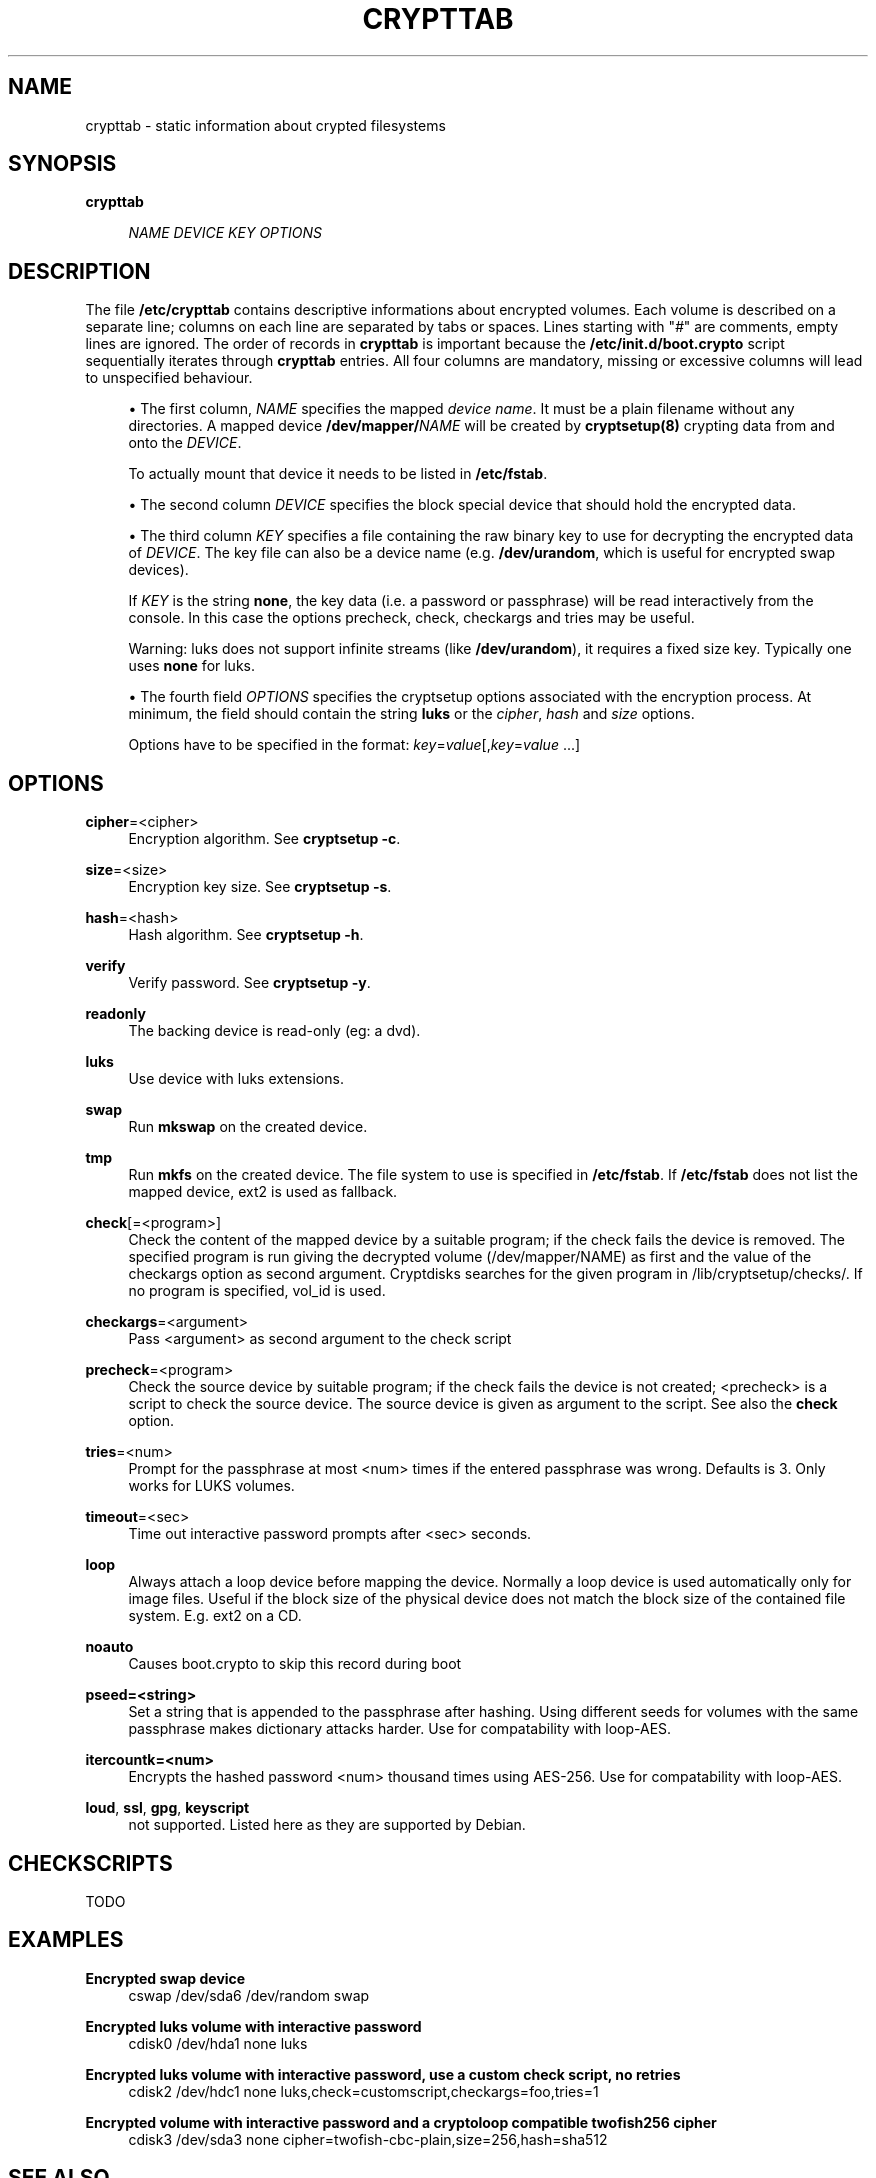 .\"     Title: crypttab
.\"    Author: 
.\" Generator: DocBook XSL Stylesheets v1.73.1 <http://docbook.sf.net/>
.\"      Date: 01/08/2008
.\"    Manual: 
.\"    Source: 
.\"
.TH "CRYPTTAB" "5" "01/08/2008" "" ""
.\" disable hyphenation
.nh
.\" disable justification (adjust text to left margin only)
.ad l
.SH "NAME"
crypttab - static information about crypted filesystems
.SH "SYNOPSIS"
.PP
\fBcrypttab\fR
.RS 4

\fINAME\fR
\fIDEVICE\fR
\fIKEY\fR
\fIOPTIONS\fR
.RE
.SH "DESCRIPTION"
The file \fB/etc/crypttab\fR contains descriptive informations about encrypted volumes\. Each volume is described on a separate line; columns on each line are separated by tabs or spaces\. Lines starting with "\fI#\fR" are comments, empty lines are ignored\. The order of records in \fBcrypttab\fR is important because the \fB/etc/init\.d/boot\.crypto\fR script sequentially iterates through \fBcrypttab\fR entries\. All four columns are mandatory, missing or excessive columns will lead to unspecified behaviour\.
.sp
.sp
.RS 4
\h'-04'\(bu\h'+03'The first column,
\fINAME\fR
specifies the mapped
\fIdevice name\fR\. It must be a plain filename without any directories\. A mapped device
\fB/dev/mapper/\fR\fINAME\fR
will be created by
\fBcryptsetup(8)\fR
crypting data from and onto the
\fIDEVICE\fR\.
.sp
To actually mount that device it needs to be listed in
\fB/etc/fstab\fR\.
.RE
.sp
.RS 4
\h'-04'\(bu\h'+03'The second column
\fIDEVICE\fR
specifies the block special device that should hold the encrypted data\.
.RE
.sp
.RS 4
\h'-04'\(bu\h'+03'The third column
\fIKEY\fR
specifies a file containing the raw binary key to use for decrypting the encrypted data of
\fIDEVICE\fR\. The key file can also be a device name (e\.g\.
\fB/dev/urandom\fR, which is useful for encrypted swap devices)\.
.sp
If
\fIKEY\fR
is the string
\fBnone\fR, the key data (i\.e\. a password or passphrase) will be read interactively from the console\. In this case the options precheck, check, checkargs and tries may be useful\.
.sp
Warning: luks does not support infinite streams (like
\fB/dev/urandom\fR), it requires a fixed size key\. Typically one uses
\fBnone\fR
for luks\.
.RE
.sp
.RS 4
\h'-04'\(bu\h'+03'The fourth field
\fIOPTIONS\fR
specifies the cryptsetup options associated with the encryption process\. At minimum, the field should contain the string
\fBluks\fR
or the
\fIcipher\fR,
\fIhash\fR
and
\fIsize\fR
options\.
.sp
Options have to be specified in the format:
\fIkey\fR=\fIvalue\fR[,\fIkey\fR=\fIvalue\fR
\&...]
.RE
.SH "OPTIONS"
.PP
\fBcipher\fR=<cipher>
.RS 4
Encryption algorithm\. See
\fBcryptsetup \-c\fR\.
.RE
.PP
\fBsize\fR=<size>
.RS 4
Encryption key size\. See
\fBcryptsetup \-s\fR\.
.RE
.PP
\fBhash\fR=<hash>
.RS 4
Hash algorithm\. See
\fBcryptsetup \-h\fR\.
.RE
.PP
\fBverify\fR
.RS 4
Verify password\. See
\fBcryptsetup \-y\fR\.
.RE
.PP
\fBreadonly\fR
.RS 4
The backing device is read\-only (eg: a dvd)\.
.RE
.PP
\fBluks\fR
.RS 4
Use device with luks extensions\.
.RE
.PP
\fBswap\fR
.RS 4
Run
\fBmkswap\fR
on the created device\.
.RE
.PP
\fBtmp\fR
.RS 4
Run
\fBmkfs\fR
on the created device\. The file system to use is specified in
\fB/etc/fstab\fR\. If
\fB/etc/fstab\fR
does not list the mapped device, ext2 is used as fallback\.
.RE
.PP
\fBcheck\fR[=<program>]
.RS 4
Check the content of the mapped device by a suitable program; if the check fails the device is removed\. The specified program is run giving the decrypted volume (/dev/mapper/NAME) as first and the value of the checkargs option as second argument\. Cryptdisks searches for the given program in /lib/cryptsetup/checks/\. If no program is specified, vol_id is used\.
.RE
.PP
\fBcheckargs\fR=<argument>
.RS 4
Pass <argument> as second argument to the check script
.RE
.PP
\fBprecheck\fR=<program>
.RS 4
Check the source device by suitable program; if the check fails the device is not created; <precheck> is a script to check the source device\. The source device is given as argument to the script\. See also the
\fBcheck\fR
option\.
.RE
.PP
\fBtries\fR=<num>
.RS 4
Prompt for the passphrase at most <num> times if the entered passphrase was wrong\. Defaults is 3\. Only works for LUKS volumes\.
.RE
.PP
\fBtimeout\fR=<sec>
.RS 4
Time out interactive password prompts after <sec> seconds\.
.RE
.PP
\fBloop\fR
.RS 4
Always attach a loop device before mapping the device\. Normally a loop device is used automatically only for image files\. Useful if the block size of the physical device does not match the block size of the contained file system\. E\.g\. ext2 on a CD\.
.RE
.PP
\fBnoauto\fR
.RS 4
Causes boot\.crypto to skip this record during boot
.RE
.PP
\fBpseed=<string>\fR
.RS 4
Set a string that is appended to the passphrase after hashing\. Using different seeds for volumes with the same passphrase makes dictionary attacks harder\. Use for compatability with loop\-AES\.
.RE
.PP
\fBitercountk=<num>\fR
.RS 4
Encrypts the hashed password <num> thousand times using AES\-256\. Use for compatability with loop\-AES\.
.RE
.PP
\fBloud\fR, \fBssl\fR, \fBgpg\fR, \fBkeyscript\fR
.RS 4
not supported\. Listed here as they are supported by Debian\.
.RE
.SH "CHECKSCRIPTS"
TODO
.sp
.SH "EXAMPLES"
.PP
\fBEncrypted swap device\fR
.RS 4
cswap /dev/sda6 /dev/random swap
.RE
.PP
\fBEncrypted luks volume with interactive password\fR
.RS 4
cdisk0 /dev/hda1 none luks
.RE
.PP
\fBEncrypted luks volume with interactive password, use a custom check script, no retries\fR
.RS 4
cdisk2 /dev/hdc1 none luks,check=customscript,checkargs=foo,tries=1
.RE
.PP
\fBEncrypted volume with interactive password and a cryptoloop compatible twofish256 cipher\fR
.RS 4
cdisk3 /dev/sda3 none cipher=twofish\-cbc\-plain,size=256,hash=sha512
.RE
.SH "SEE ALSO"
cryptsetup(8), /etc/crypttab, fstab(8)
.sp
.SH "AUTHOR"
Manual page converted to asciidoc by Michael Gebetsroither <michael\.geb@gmx\.at>\. Originally written by Bastian Kleineidam <calvin@debian\.org> for the Debian distribution of cryptsetup\. Improved by Jonas Meurer <jonas@freesources\.org>\. Modified for SUSE Linux by Ludwig Nussel <ludwig\.nussel@suse\.de>\. Parts of this manual were taken and adapted from the fstab(5) manual page\.
.sp
